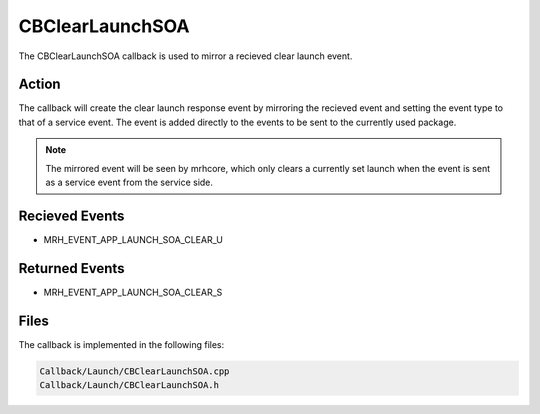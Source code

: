 CBClearLaunchSOA
================
The CBClearLaunchSOA callback is used to mirror a recieved 
clear launch event.

Action
------
The callback will create the clear launch response event by 
mirroring the recieved event and setting the event type to that 
of a service event. The event is added directly to the events to 
be sent to the currently used package.

.. note::

    The mirrored event will be seen by mrhcore, which only clears a 
    currently set launch when the event is sent as a service event 
    from the service side.

Recieved Events
---------------
* MRH_EVENT_APP_LAUNCH_SOA_CLEAR_U

Returned Events
---------------
* MRH_EVENT_APP_LAUNCH_SOA_CLEAR_S

Files
-----
The callback is implemented in the following files:

.. code-block:: c

    Callback/Launch/CBClearLaunchSOA.cpp
    Callback/Launch/CBClearLaunchSOA.h